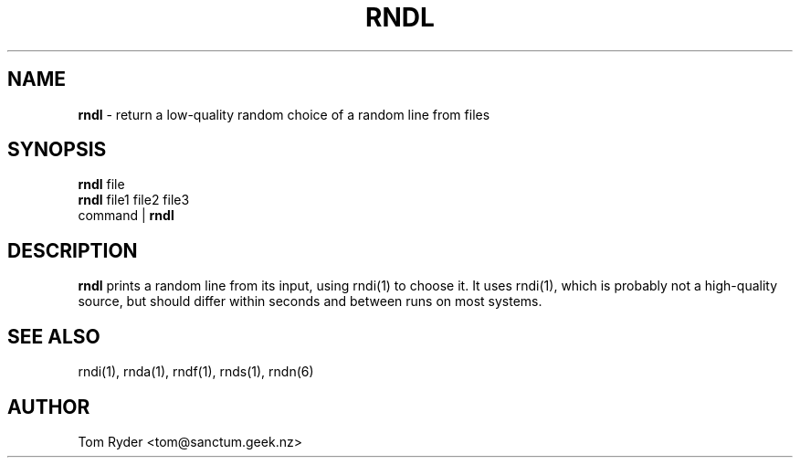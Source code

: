 .TH RNDL 1 "August 2016" "Manual page for rndl"
.SH NAME
.B rndl
\- return a low-quality random choice of a random line from files
.SH SYNOPSIS
.B rndl
file
.br
.B rndl
file1 file2 file3
.br
command |
.B rndl
.SH DESCRIPTION
.B rndl
prints a random line from its input, using rndi(1) to choose it. It uses
rndi(1), which is probably not a high-quality source, but should differ within
seconds and between runs on most systems.
.SH SEE ALSO
rndi(1), rnda(1), rndf(1), rnds(1), rndn(6)
.SH AUTHOR
Tom Ryder <tom@sanctum.geek.nz>
